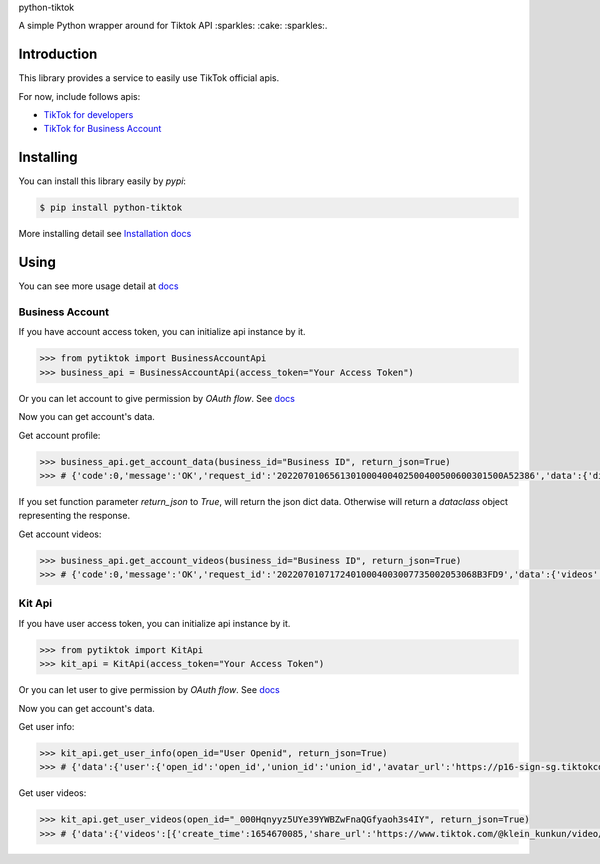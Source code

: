 python-tiktok

A simple Python wrapper around for Tiktok API :sparkles: :cake: :sparkles:.

.. image:: https://img.shields.io/badge/TikTok-%23000000.svg?style=for-the-badge&logo=TikTok&logoColor=white
   :target: https://developers.tiktok.com/
   :alt: tiktok

.. image:: https://img.shields.io/pypi/v/python-tiktok.svg
    :target: https://pypi.org/project/python-tiktok/
    :alt: PyPI

============
Introduction
============

This library provides a service to easily use TikTok official apis.

For now, include follows apis:

- `TikTok for developers <https://developers.tiktok.com/>`_
- `TikTok for Business Account <https://ads.tiktok.com/marketing_api/docs?id=1732701966223426>`_

==========
Installing
==========

You can install this library easily by `pypi`:

.. code-block:: shell

    $ pip install python-tiktok

More installing detail see `Installation docs <https://sns-sdks.lkhardy.cn/python-tiktok/installation/>`_

=====
Using
=====

You can see more usage detail at `docs <https://sns-sdks.lkhardy.cn/python-tiktok/usage/preparation/>`_

----------------
Business Account
----------------

If you have account access token, you can initialize api instance by it.

.. code-block:: python

    >>> from pytiktok import BusinessAccountApi
    >>> business_api = BusinessAccountApi(access_token="Your Access Token")

Or you can let account to give permission by `OAuth flow`. See `docs <https://sns-sdks.lkhardy.cn/python-tiktok/authorization/business-authorization/>`_

Now you can get account's data.

Get account profile:

.. code-block:: python

    >>> business_api.get_account_data(business_id="Business ID", return_json=True)
    >>> # {'code':0,'message':'OK','request_id':'2022070106561301000400402500400500600301500A52386','data':{'display_name':'kiki','profile_image':'https://p16-sign-va.tiktokcdn.com/tos-maliva-avt-0068/accb4aeac4ec812e2bdc45ce1da1ed39~c5_168x168.jpeg?x-expires=1656828000&x-signature=MmXPWeImP%2BRGBwAOqN3wjPpDiZE%3D'}}

If you set function parameter `return_json` to `True`, will return the json dict data. Otherwise will return a `dataclass` object representing the response.

Get account videos:

.. code-block:: python

    >>> business_api.get_account_videos(business_id="Business ID", return_json=True)
    >>> # {'code':0,'message':'OK','request_id':'20220701071724010004003007735002053068B3FD9','data':{'videos':[{'item_id':'7108684822863760646'},{'item_id':'7109064881462152453'}],'has_more':False,'cursor':0}}

-------
Kit Api
-------

If you have user access token, you can initialize api instance by it.

.. code-block:: python

    >>> from pytiktok import KitApi
    >>> kit_api = KitApi(access_token="Your Access Token")

Or you can let user to give permission by `OAuth flow`. See `docs <https://sns-sdks.lkhardy.cn/python-tiktok/authorization/kit-authorization/>`_

Now you can get account's data.

Get user info:

.. code-block:: python

    >>> kit_api.get_user_info(open_id="User Openid", return_json=True)
    >>> # {'data':{'user':{'open_id':'open_id','union_id':'union_id','avatar_url':'https://p16-sign-sg.tiktokcdn.com/tiktok-obj/7046311066329939970~c5_168x168.jpeg?x-expires=1656907200&x-signature=w4%2FugSm2IOdma6p0D9V%2FZneIlPU%3D','display_name':'ki'}},'error':{'code':0,'message':''}}

Get user videos:

.. code-block:: python

    >>> kit_api.get_user_videos(open_id="_000Hqnyyz5UYe39YWBZwFnaQGfyaoh3s4IY", return_json=True)
    >>> # {'data':{'videos':[{'create_time':1654670085,'share_url':'https://www.tiktok.com/@klein_kunkun/video/7106753891953347842?utm_campaign=tt4d_open_api&utm_source=aw46lwwtsqjeapig','duration':5,'id':'7106753891953347842'},{'create_time':1654658105,'share_url':'https://www.tiktok.com/@klein_kunkun/video/7106702437926407426?utm_campaign=tt4d_open_api&utm_source=aw46lwwtsqjeapig','duration':6,'id':'7106702437926407426'}],'cursor':1654658105000,'has_more':False},'error':{'code':0,'message':''}}
